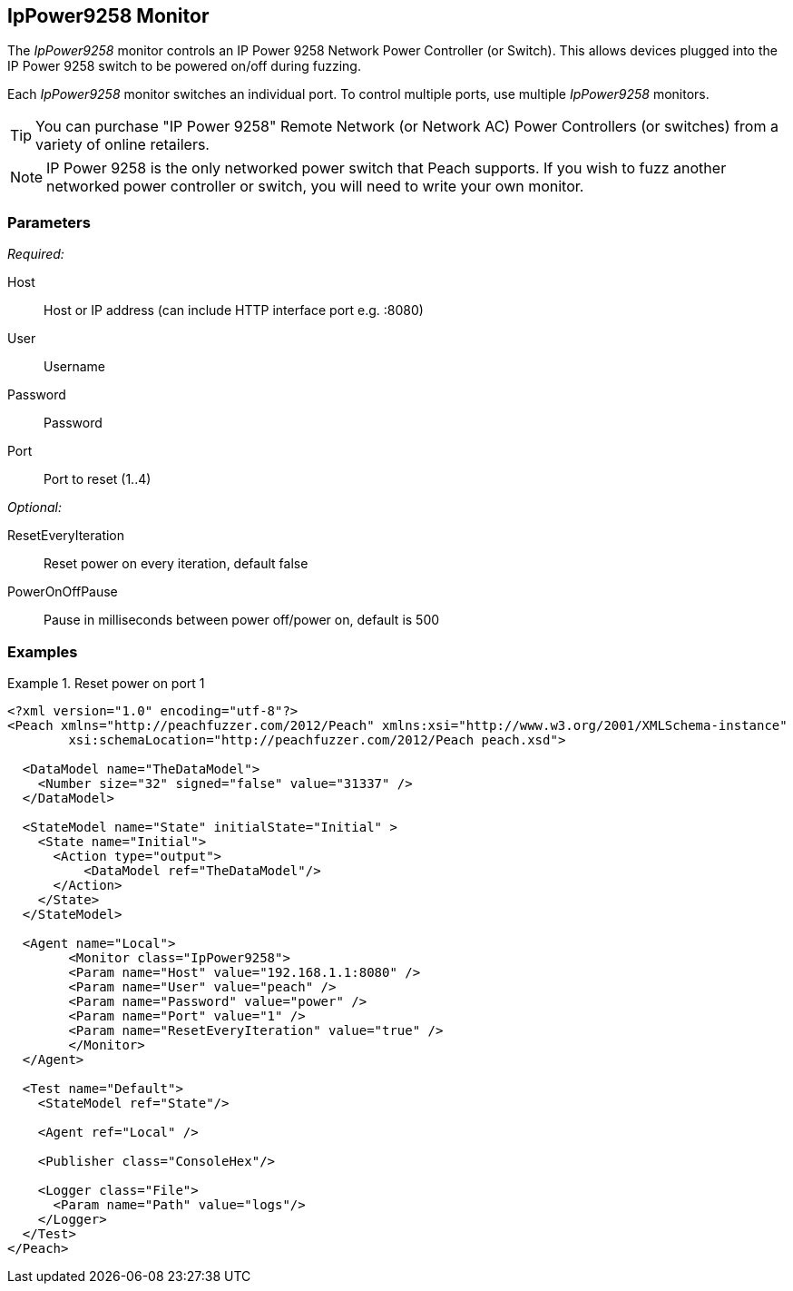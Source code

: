 <<<
[[Monitors_IpPower9258]]
== IpPower9258 Monitor

The _IpPower9258_ monitor controls an IP Power 9258 Network Power Controller (or Switch). This allows devices plugged into the IP Power 9258 switch to be powered on/off during fuzzing. 

Each _IpPower9258_ monitor switches an individual port. To control multiple ports, use multiple _IpPower9258_ monitors. 

TIP: You can purchase "IP Power 9258" Remote Network (or Network AC) Power Controllers (or switches) from a variety of online retailers. 

NOTE: IP Power 9258 is the only networked power switch that Peach supports. If you wish to fuzz another networked power controller or switch, you will need to write your own monitor.

=== Parameters

_Required:_

Host:: Host or IP address (can include HTTP interface port e.g. :8080)
User:: Username
Password:: Password
Port:: Port to reset (1..4)

_Optional:_

ResetEveryIteration:: Reset power on every iteration, default false
PowerOnOffPause:: Pause in milliseconds between power off/power on, default is 500

=== Examples

.Reset power on port 1
========================
[source,xml]
----
<?xml version="1.0" encoding="utf-8"?>
<Peach xmlns="http://peachfuzzer.com/2012/Peach" xmlns:xsi="http://www.w3.org/2001/XMLSchema-instance"
	xsi:schemaLocation="http://peachfuzzer.com/2012/Peach peach.xsd">

  <DataModel name="TheDataModel">
    <Number size="32" signed="false" value="31337" />
  </DataModel>

  <StateModel name="State" initialState="Initial" >
    <State name="Initial">
      <Action type="output">
          <DataModel ref="TheDataModel"/>
      </Action>
    </State>
  </StateModel>

  <Agent name="Local">
   	<Monitor class="IpPower9258">
    	<Param name="Host" value="192.168.1.1:8080" />
    	<Param name="User" value="peach" />
    	<Param name="Password" value="power" />
    	<Param name="Port" value="1" />
    	<Param name="ResetEveryIteration" value="true" />
  	</Monitor>
  </Agent>

  <Test name="Default">
    <StateModel ref="State"/>

    <Agent ref="Local" />

    <Publisher class="ConsoleHex"/>

    <Logger class="File">
      <Param name="Path" value="logs"/>
    </Logger>
  </Test>
</Peach>
----
========================
